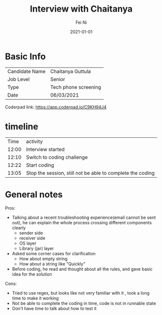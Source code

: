 #+hugo_base_dir: ../../
# -*- mode: org; coding: utf-8; -*-
* Header Information                                               :noexport:
#+LaTeX_CLASS_OPTIONS: [11pt]
#+LATEX_HEADER: \usepackage{helvetica}
#+LATEX_HEADER: \setlength{\textwidth}{5.1in} % set width of text portion
#+LATEX_HEADER: \usepackage{geometry}
#+TITLE:     Interview with Chaitanya
#+AUTHOR:    Fei Ni
#+EMAIL:     fei.ni@helix.com
#+DATE:      2021-01-01
#+HUGO_CATEGORIES: helix
#+HUGO_tags: helix
#+hugo_auto_set_lastmod: t
#+DESCRIPTION:
#+KEYWORDS:
#+LANGUAGE:  en
#+OPTIONS:   H:3 num:t toc:nil \n:nil @:t ::t |:t ^:t -:t f:t *:t <:t
#+OPTIONS:   TeX:t LaTeX:t skip:nil d:nil todo:t pri:nil tags:not-in-toc
#+OPTIONS:   ^:{}
#+INFOJS_OPT: view:nil toc:nil ltoc:nil mouse:underline buttons:0 path:http://orgmode.org/org-info.js
#+HTML_HEAD: <link rel="stylesheet" href="org.css" type="text/css"/>
#+EXPORT_SELECT_TAGS: export
#+EXPORT_EXCLUDE_TAGS: noexport
#+LINK_UP:
#+LINK_HOME:
#+XSLT:

#+STARTUP: hidestars

#+STARTUP: overview   (or: showall, content, showeverything)
http://orgmode.org/org.html#Visibility-cycling  info:org#Visibility cycling

#+TODO: TODO(t) NEXT(n) STARTED(s) WAITING(w@/!) SOMEDAY(S!) | DONE(d!/!) CANCELLED(c@/!)
http://orgmode.org/org.html#Per_002dfile-keywords  info:org#Per-file keywords

#+TAGS: important(i) private(p)
#+TAGS: @HOME(h) @OFFICE(o)
http://orgmode.org/org.html#Setting-tags  info:org#Setting tags

#+NOstartup: beamer
#+NOLaTeX_CLASS: beamer
#+NOLaTeX_CLASS_OPTIONS: [bigger]
#+NOBEAMER_FRAME_LEVEL: 2


# Start from here


* Basic Info

| Candidate Name | Chaitanya Guttula    |
| Job Level      | Senior               |
| Type           | Tech phone screening |
| Date           | 06/03/2021           |

Coderpad link: https://app.coderpad.io/C9KH94J4


* timeline

|  Time | activity                                                             |
| 12:00 | Interview started                                                    |
| 12:10 | Switch to coding challenge                                           |
| 12:22 | Start coding                                                         |
| 13:05 | Stop the session, still not be able to complete the coding           |




* General notes

Pros: 
  - Talking about a recent troubleshooting experience(email cannot be sent out), he can explain the whole process crossing different components clearly 
    - sender side
    - receiver side
    - OS layer
    - Library (jar) layer
  - Asked some corner cases for clarification 
    - How about empty string
    - How about a string like "Quickly"
  - Before coding, he read and thought about all the rules, and gave basic idea for the solution
Cons:
  - Tried to use regex, but looks like not very familiar with it , took a long time to make it working
  - Not be able to complete the coding in time, code is not in runnable state
  - Don't have time to talk about how to test it
 
